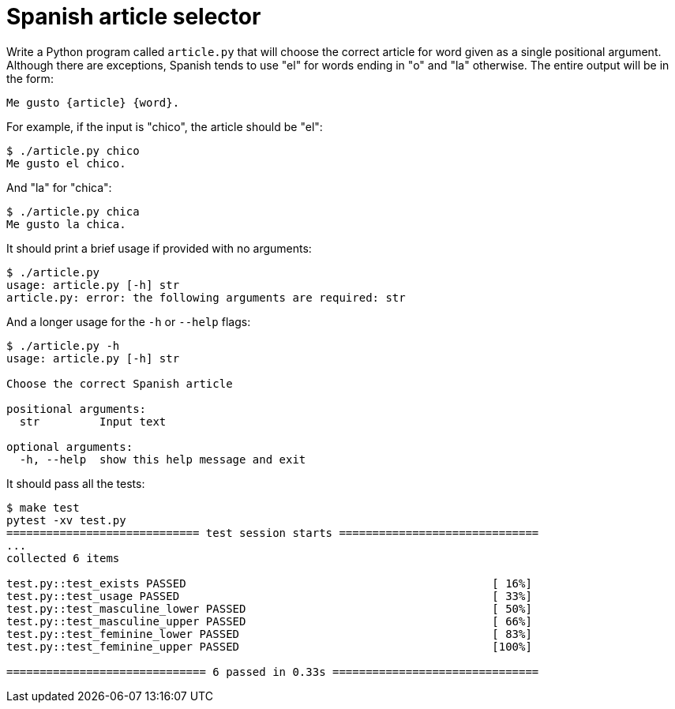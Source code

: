 = Spanish article selector

Write a Python program called `article.py` that will choose the correct article for word given as a single positional argument. 
Although there are exceptions, Spanish tends to use "el" for words ending in "o" and "la" otherwise.
The entire output will be in the form:

----
Me gusto {article} {word}.
----

For example, if the input is "chico", the article should be "el":

----
$ ./article.py chico
Me gusto el chico.
----

And "la" for "chica":

----
$ ./article.py chica
Me gusto la chica.
----

It should print a brief usage if provided with no arguments:

----
$ ./article.py
usage: article.py [-h] str
article.py: error: the following arguments are required: str
----

And a longer usage for the `-h` or `--help` flags:

----
$ ./article.py -h
usage: article.py [-h] str

Choose the correct Spanish article

positional arguments:
  str         Input text

optional arguments:
  -h, --help  show this help message and exit
----


It should pass all the tests:

----
$ make test
pytest -xv test.py
============================= test session starts ==============================
...
collected 6 items

test.py::test_exists PASSED                                              [ 16%]
test.py::test_usage PASSED                                               [ 33%]
test.py::test_masculine_lower PASSED                                     [ 50%]
test.py::test_masculine_upper PASSED                                     [ 66%]
test.py::test_feminine_lower PASSED                                      [ 83%]
test.py::test_feminine_upper PASSED                                      [100%]

============================== 6 passed in 0.33s ===============================
----
